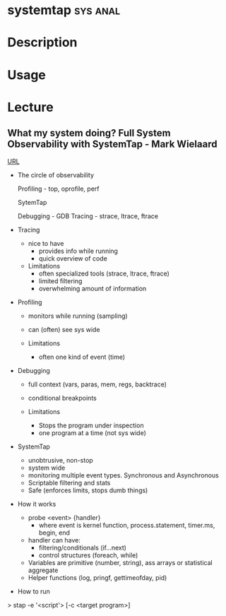 




* systemtap							   :sys:anal:
* Description
* Usage 
* Lecture
** What my system doing? Full System Observability with SystemTap - Mark Wielaard
[[https://www.youtube.com/watch?v%3Dl7aQWoTRqKw&list%3DWL&index%3D53][URL]]

+ The circle of observability

             Profiling - top, oprofile, perf 


                        SytemTap




   Debugging - GDB                      Tracing - strace, ltrace, ftrace
   

+ Tracing
  - nice to have
    - provides info while running
    - quick overview of code

  - Limitations
    - often specialized tools (strace, ltrace, ftrace)
    - limited filtering
    - overwhelming amount of information
      
+ Profiling
  - monitors while running (sampling)
  - can (often) see sys wide
    
  - Limitations
    - often one kind of event (time)
      
+ Debugging
  - full context (vars, paras, mem, regs, backtrace)
  - conditional breakpoints

  - Limitations
    - Stops the program under inspection
    - one program at a time (not sys wide)
      
+ SystemTap
  - unobtrusive, non-stop
  - system wide
  - monitoring multiple event types. Synchronous and Asynchronous
  - Scriptable filtering and stats
  - Safe (enforces limits, stops dumb things)

+ How it works
  - probe <event> {handler}
    - where event is kernel function, process.statement, timer.ms, begin, end
  - handler can have:
    - filtering/conditionals (if...next)
    - control structures (foreach, while)
  - Variables are primitive (number, string), ass arrays or statistical aggregate
  - Helper functions (log, pringf, gettimeofday, pid)

+ How to run
> stap -e '<script'> [-c <target program>]

